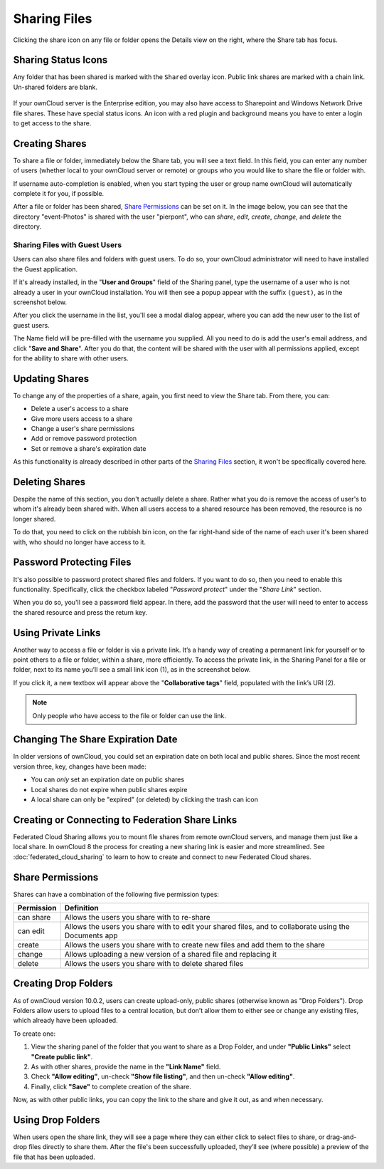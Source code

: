=============
Sharing Files
=============

Clicking the share icon on any file or folder opens the Details view on the
right, where the Share tab has focus. 

Sharing Status Icons
~~~~~~~~~~~~~~~~~~~~

Any folder that has been shared is marked with the ``Shared`` overlay icon. 
Public link shares are marked with a chain link. Un-shared folders are blank.

.. figure:: ../../images/files_page-5.png
   :alt: Share status icons.

If your ownCloud server is the Enterprise edition, you may also have access to
Sharepoint and Windows Network Drive file shares. These have special status
icons. An icon with a red plugin and background means you have to enter a login
to get access to the share.

.. figure:: ../../images/files_share-options.png

Creating Shares
~~~~~~~~~~~~~~~

To share a file or folder, immediately below the Share tab, you will see a text
field. In this field, you can enter any number of users (whether local to your
ownCloud server or remote) or groups who you would like to share the file or
folder with.

If username auto-completion is enabled, when you start typing the user or group
name ownCloud will automatically complete it for you, if possible.

After a file or folder has been shared, `Share Permissions`_ can be set on
it. In the image below, you can see that the directory "event-Photos" is shared
with the user "pierpont", who can *share*, *edit*, *create*, *change*, and
*delete* the directory.
  
.. figure:: ../../images/files_page-2.png
   :alt: Sharing files.

Sharing Files with Guest Users
^^^^^^^^^^^^^^^^^^^^^^^^^^^^^^

Users can also share files and folders with guest users. 
To do so, your ownCloud administrator will need to have installed the Guest application.

If it's already installed, in the "**User and Groups**" field of the Sharing panel, type the username of a user who is not already a user in your ownCloud installation.
You will then see a popup appear with the suffix ``(guest)``, as in the screenshot below.

.. image:: ../../images/guest-users/share-with-guest-users.png
   :alt: Sharing with guest users.
   
After you click the username in the list, you'll see a modal dialog appear, where you can add the new user to the list of guest users. 

.. image:: ../../images/guest-users/add-user-to-guests.png
   :alt: Add a guest user modal dialog.

The Name field will be pre-filled with the username you supplied. 
All you need to do is add the user's email address, and click "**Save and Share**".
After you do that, the content will be shared with the user with all permissions applied, except for the ability to share with other users.

.. image:: ../../images/guest-users/content-shared-with-guest-user.png
   :alt: Content shared with a guest user.

Updating Shares
~~~~~~~~~~~~~~~

To change any of the properties of a share, again, you first need to view the
Share tab. From there, you can:

- Delete a user's access to a share
- Give more users access to a share
- Change a user's share permissions
- Add or remove password protection
- Set or remove a share's expiration date

As this functionality is already described in other parts of the `Sharing
Files`_ section, it won't be specifically covered here.

Deleting Shares
~~~~~~~~~~~~~~~

Despite the name of this section, you don't actually delete a share. Rather
what you do is remove the access of user's to whom it's already been shared
with. When all users access to a shared resource has been removed, the resource
is no longer shared. 

To do that, you need to click on the rubbish bin icon, on the far right-hand
side of the name of each user it's been shared with, who should no longer have
access to it.

Password Protecting Files
~~~~~~~~~~~~~~~~~~~~~~~~~

It's also possible to password protect shared files and folders. If you want to
do so, then you need to enable this functionality. Specifically, click the
checkbox labeled "*Password protect*" under the "*Share Link*" section. 

When you do so, you'll see a password field appear. In there, add the password
that the user will need to enter to access the shared resource and press the
return key.

Using Private Links
~~~~~~~~~~~~~~~~~~~~

Another way to access a file or folder is via a private link. 
It’s a handy way of creating a permanent link for yourself or to point others to a file or folder, within a share, more efficiently. 
To access the private link, in the Sharing Panel for a file or folder, next to its name you’ll see a small link icon (1), as in the screenshot below. 

.. image:: ../../images/private-link/private-link.png
   :alt: Obtaining a private link for a shared file or folder

If you click it, a new textbox will appear above the "**Collaborative tags**" field, populated with the link’s URI (2). 

.. note:: 
   Only people who have access to the file or folder can use the link.

Changing The Share Expiration Date
~~~~~~~~~~~~~~~~~~~~~~~~~~~~~~~~~~

In older versions of ownCloud, you could set an expiration date on both local 
and public shares. Since the most recent version three, key, changes have been
made: 

- You can *only* set an expiration date on public shares
- Local shares do not expire when public shares expire 
- A local share can only be "expired" (or deleted) by clicking the trash can icon

Creating or Connecting to Federation Share Links
~~~~~~~~~~~~~~~~~~~~~~~~~~~~~~~~~~~~~~~~~~~~~~~~

Federated Cloud Sharing allows you to mount file shares from remote ownCloud
servers, and manage them just like a local share. In ownCloud 8 the process
for creating a new sharing link is easier and more streamlined. See
:doc:`federated_cloud_sharing` to learn to how to create and connect to new
Federated Cloud shares.

Share Permissions
~~~~~~~~~~~~~~~~~

Shares can have a combination of the following five permission types:
 
========== ===================================================================
Permission Definition
========== ===================================================================
can share  Allows the users you share with to re-share
can edit   Allows the users you share with to edit your shared files, and to 
           collaborate using the Documents app
create     Allows the users you share with to create new files and add them 
           to the share
change     Allows uploading a new version of a shared file and replacing it
delete     Allows the users you share with to delete shared files
========== ===================================================================
   

.. _create_drop_folder_label:

Creating Drop Folders   
~~~~~~~~~~~~~~~~~~~~~

As of ownCloud version 10.0.2, users can create upload-only, public shares (otherwise known as "Drop Folders"). 
Drop Folders allow users to upload files to a central location, but don’t allow them to either see or change any existing files, which already have been uploaded.

.. image:: ../../images/sharing/create-drop-folder.png
   :alt: Create a Drop Folder

To create one: 

#. View the sharing panel of the folder that you want to share as a Drop Folder, and under **"Public Links"** select **"Create public link"**.
#. As with other shares, provide the name in the **"Link Name"** field.
#. Check **"Allow editing"**, un-check **"Show file listing"**, and then un-check **"Allow editing"**.
#. Finally, click **"Save"** to complete creation of the share. 

Now, as with other public links, you can copy the link to the share and give it out, as and when necessary. 

Using Drop Folders
~~~~~~~~~~~~~~~~~~

.. image:: ../../images/sharing/use-drop-folders.png
   :alt: Using Drop Folders

When users open the share link, they will see a page where they can either click to select files to share, or drag-and-drop files directly to share them. 
After the file's been successfully uploaded, they’ll see (where possible) a preview of the file that has been uploaded.
   

